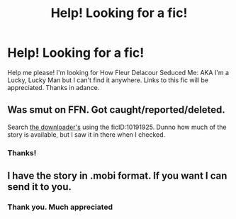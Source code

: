 #+TITLE: Help! Looking for a fic!

* Help! Looking for a fic!
:PROPERTIES:
:Author: littlemozart07
:Score: 1
:DateUnix: 1443905260.0
:DateShort: 2015-Oct-04
:FlairText: Request
:END:
Help me please! I'm looking for How Fleur Delacour Seduced Me: AKA I'm a Lucky, Lucky Man but I can't find it anywhere. Links to this fic will be appreciated. Thanks in adance.


** Was smut on FFN. Got caught/reported/deleted.

Search [[http://www.p0ody-files.com/ff_to_ebook/][the downloader's]] using the ficID:10191925. Dunno how much of the story is available, but I saw it in there when I checked.
:PROPERTIES:
:Author: Co-miNb
:Score: 2
:DateUnix: 1443925570.0
:DateShort: 2015-Oct-04
:END:

*** Thanks!
:PROPERTIES:
:Author: littlemozart07
:Score: 1
:DateUnix: 1445888832.0
:DateShort: 2015-Oct-26
:END:


** I have the story in .mobi format. If you want I can send it to you.
:PROPERTIES:
:Author: AsianAsshole
:Score: 2
:DateUnix: 1443927437.0
:DateShort: 2015-Oct-04
:END:

*** Thank you. Much appreciated
:PROPERTIES:
:Author: littlemozart07
:Score: 1
:DateUnix: 1445888816.0
:DateShort: 2015-Oct-26
:END:
